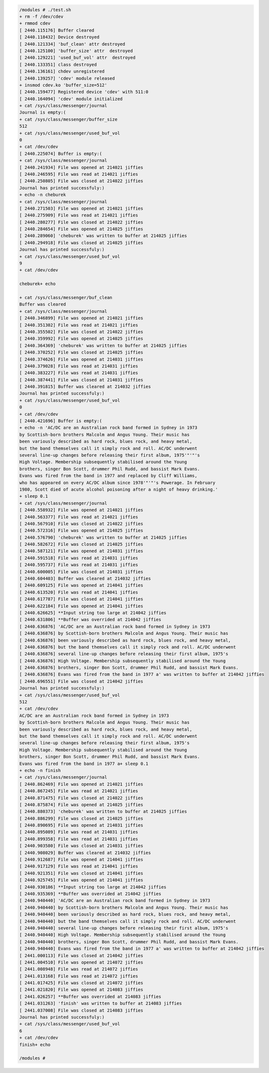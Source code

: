 
.. code-block:: bash

	/modules # ./test.sh 
	+ rm -f /dev/cdev
	+ rmmod cdev
	[ 2440.115176] Buffer cleared
	[ 2440.118432] Device destroyed
	[ 2440.121334] 'buf_clean' attr destroyed
	[ 2440.125100] 'buffer_size' attr  destroyed
	[ 2440.129221] 'used_buf_vol' attr  destroyed
	[ 2440.133351] class destroyed
	[ 2440.136161] chdev unregistered
	[ 2440.139257] 'cdev' module released
	+ insmod cdev.ko 'buffer_size=512'
	[ 2440.159477] Registered device 'cdev' with 511:0
	[ 2440.164094] 'cdev' module initialized
	+ cat /sys/class/messenger/journal
	Journal is empty:(
	+ cat /sys/class/messenger/buffer_size
	512
	+ cat /sys/class/messenger/used_buf_vol
	0
	+ cat /dev/cdev
	[ 2440.225074] Buffer is empty:(
	+ cat /sys/class/messenger/journal
	[ 2440.241934] File was opened at 214021 jiffies
	[ 2440.246595] File was read at 214021 jiffies
	[ 2440.250805] File was closed at 214022 jiffies
	Journal has printed successfuly:)
	+ echo -n cheburek
	+ cat /sys/class/messenger/journal
	[ 2440.271503] File was opened at 214021 jiffies
	[ 2440.275909] File was read at 214021 jiffies
	[ 2440.280277] File was closed at 214022 jiffies
	[ 2440.284654] File was opened at 214025 jiffies
	[ 2440.289060] 'cheburek' was written to buffer at 214025 jiffies
	[ 2440.294918] File was closed at 214025 jiffies
	Journal has printed successfuly:)
	+ cat /sys/class/messenger/used_buf_vol
	9
	+ cat /dev/cdev

	cheburek+ echo 

	+ cat /sys/class/messenger/buf_clean
	Buffer was cleared
	+ cat /sys/class/messenger/journal
	[ 2440.346899] File was opened at 214021 jiffies
	[ 2440.351302] File was read at 214021 jiffies
	[ 2440.355502] File was closed at 214022 jiffies
	[ 2440.359992] File was opened at 214025 jiffies
	[ 2440.364369] 'cheburek' was written to buffer at 214025 jiffies
	[ 2440.370252] File was closed at 214025 jiffies
	[ 2440.374626] File was opened at 214031 jiffies
	[ 2440.379028] File was read at 214031 jiffies
	[ 2440.383227] File was read at 214031 jiffies
	[ 2440.387441] File was closed at 214031 jiffies
	[ 2440.391815] Buffer was cleared at 214032 jiffies
	Journal has printed successfuly:)
	+ cat /sys/class/messenger/used_buf_vol
	0
	+ cat /dev/cdev
	[ 2440.421696] Buffer is empty:(
	+ echo -n 'AC/DC are an Australian rock band formed in Sydney in 1973 
	by Scottish-born brothers Malcolm and Angus Young. Their music has 
	been variously described as hard rock, blues rock, and heavy metal,
	but the band themselves call it simply rock and roll. AC/DC underwent
	several line-up changes before releasing their first album, 1975'"'"'s 
	High Voltage. Membership subsequently stabilised around the Young 
	brothers, singer Bon Scott, drummer Phil Rudd, and bassist Mark Evans. 
	Evans was fired from the band in 1977 and replaced by Cliff Williams, 
	who has appeared on every AC/DC album since 1978'"'"'s Powerage. In February 
	1980, Scott died of acute alcohol poisoning after a night of heavy drinking.'
	+ sleep 0.1
	+ cat /sys/class/messenger/journal
	[ 2440.558932] File was opened at 214021 jiffies
	[ 2440.563377] File was read at 214021 jiffies
	[ 2440.567910] File was closed at 214022 jiffies
	[ 2440.572316] File was opened at 214025 jiffies
	[ 2440.576790] 'cheburek' was written to buffer at 214025 jiffies
	[ 2440.582672] File was closed at 214025 jiffies
	[ 2440.587121] File was opened at 214031 jiffies
	[ 2440.591518] File was read at 214031 jiffies
	[ 2440.595737] File was read at 214031 jiffies
	[ 2440.600005] File was closed at 214031 jiffies
	[ 2440.604403] Buffer was cleared at 214032 jiffies
	[ 2440.609125] File was opened at 214041 jiffies
	[ 2440.613520] File was read at 214041 jiffies
	[ 2440.617787] File was closed at 214041 jiffies
	[ 2440.622184] File was opened at 214041 jiffies
	[ 2440.626625] **Input string too large at 214042 jiffies
	[ 2440.631806] **Buffer was overrided at 214042 jiffies
	[ 2440.636876] 'AC/DC are an Australian rock band formed in Sydney in 1973 
	[ 2440.636876] by Scottish-born brothers Malcolm and Angus Young. Their music has 
	[ 2440.636876] been variously described as hard rock, blues rock, and heavy metal,
	[ 2440.636876] but the band themselves call it simply rock and roll. AC/DC underwent
	[ 2440.636876] several line-up changes before releasing their first album, 1975's 
	[ 2440.636876] High Voltage. Membership subsequently stabilised around the Young 
	[ 2440.636876] brothers, singer Bon Scott, drummer Phil Rudd, and bassist Mark Evans. 
	[ 2440.636876] Evans was fired from the band in 1977 a' was written to buffer at 214042 jiffies
	[ 2440.696551] File was closed at 214042 jiffies
	Journal has printed successfuly:)
	+ cat /sys/class/messenger/used_buf_vol
	512
	+ cat /dev/cdev
	AC/DC are an Australian rock band formed in Sydney in 1973 
	by Scottish-born brothers Malcolm and Angus Young. Their music has 
	been variously described as hard rock, blues rock, and heavy metal,
	but the band themselves call it simply rock and roll. AC/DC underwent
	several line-up changes before releasing their first album, 1975's 
	High Voltage. Membership subsequently stabilised around the Young 
	brothers, singer Bon Scott, drummer Phil Rudd, and bassist Mark Evans. 
	Evans was fired from the band in 1977 a+ sleep 0.1
	+ echo -n finish
	+ cat /sys/class/messenger/journal
	[ 2440.862469] File was opened at 214021 jiffies
	[ 2440.867245] File was read at 214021 jiffies
	[ 2440.871475] File was closed at 214022 jiffies
	[ 2440.875874] File was opened at 214025 jiffies
	[ 2440.880373] 'cheburek' was written to buffer at 214025 jiffies
	[ 2440.886299] File was closed at 214025 jiffies
	[ 2440.890695] File was opened at 214031 jiffies
	[ 2440.895089] File was read at 214031 jiffies
	[ 2440.899358] File was read at 214031 jiffies
	[ 2440.903580] File was closed at 214031 jiffies
	[ 2440.908029] Buffer was cleared at 214032 jiffies
	[ 2440.912687] File was opened at 214041 jiffies
	[ 2440.917129] File was read at 214041 jiffies
	[ 2440.921351] File was closed at 214041 jiffies
	[ 2440.925745] File was opened at 214041 jiffies
	[ 2440.930186] **Input string too large at 214042 jiffies
	[ 2440.935369] **Buffer was overrided at 214042 jiffies
	[ 2440.940440] 'AC/DC are an Australian rock band formed in Sydney in 1973 
	[ 2440.940440] by Scottish-born brothers Malcolm and Angus Young. Their music has 
	[ 2440.940440] been variously described as hard rock, blues rock, and heavy metal,
	[ 2440.940440] but the band themselves call it simply rock and roll. AC/DC underwent
	[ 2440.940440] several line-up changes before releasing their first album, 1975's 
	[ 2440.940440] High Voltage. Membership subsequently stabilised around the Young 
	[ 2440.940440] brothers, singer Bon Scott, drummer Phil Rudd, and bassist Mark Evans. 
	[ 2440.940440] Evans was fired from the band in 1977 a' was written to buffer at 214042 jiffies
	[ 2441.000113] File was closed at 214042 jiffies
	[ 2441.004510] File was opened at 214072 jiffies
	[ 2441.008948] File was read at 214072 jiffies
	[ 2441.013168] File was read at 214072 jiffies
	[ 2441.017425] File was closed at 214072 jiffies
	[ 2441.021820] File was opened at 214083 jiffies
	[ 2441.026257] **Buffer was overrided at 214083 jiffies
	[ 2441.031263] 'finish' was written to buffer at 214083 jiffies
	[ 2441.037008] File was closed at 214083 jiffies
	Journal has printed successfuly:)
	+ cat /sys/class/messenger/used_buf_vol
	6
	+ cat /dev/cdev
	finish+ echo 

	/modules # 
